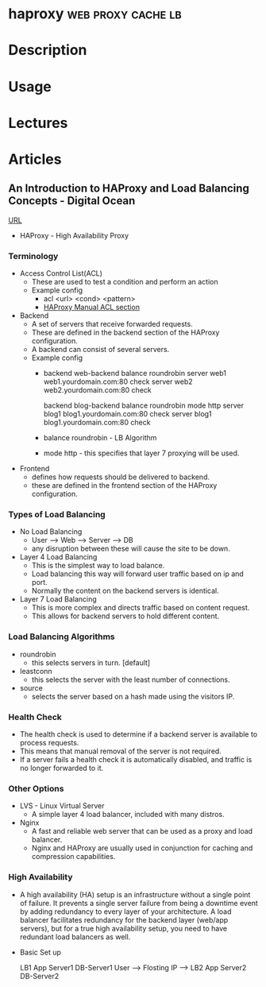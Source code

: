 #+TAGS: web proxy cache lb


* haproxy						 :web:proxy:cache:lb:
* Description
* Usage
* Lectures
* Articles
** An Introduction to HAProxy and Load Balancing Concepts - Digital Ocean
[[https://www.digitalocean.com/community/tutorials/an-introduction-to-haproxy-and-load-balancing-concepts][URL]]
+ HAProxy - High Availability Proxy

*** Terminology
+ Access Control List(ACL)
  - These are used to test a condition and perform an action
  - Example config
    - acl <url> <cond> <pattern> 
    - [[http://cbonte.github.io/haproxy-dconv/configuration-1.4.html#7][HAProxy Manual ACL section]]
      
+ Backend
  - A set of servers that receive forwarded requests. 
  - These are defined in the backend section of the HAProxy configuration.
  - A backend can consist of several servers.
  - Example config
    - backend web-backend
         balance roundrobin
         server web1 web1.yourdomain.com:80 check
         server web2 web2.yourdomain.com:80 check
    
      backend blog-backend
         balance roundrobin
         mode http
         server blog1 blog1.yourdomain.com:80 check
         server blog1 blog1.yourdomain.com:80 check

    - balance roundrobin - LB Algorithm
    - mode http - this specifies that layer 7 proxying will be used.
      
+ Frontend
  - defines how requests should be delivered to backend.
  - these are defined in the frontend section of the HAProxy configuration.
  

*** Types of Load Balancing
    
+ No Load Balancing
  - User ----> Web ----> Server ----> DB
  - any disruption between these will cause the site to be down.

+ Layer 4 Load Balancing
  - This is the simplest way to load balance.
  - Load balancing this way will forward user traffic based on ip and port.
  - Normally the content on the backend servers is identical.

+ Layer 7 Load Balancing
  - This is more complex and directs traffic based on content request.
  - This allows for backend servers to hold different content.
    
*** Load Balancing Algorithms
    
+ roundrobin
  - this selects servers in turn. [default]

+ leastconn
  - this selects the server with the least number of connections.
    
+ source
  - selects the server based on a hash made using the visitors IP.
    
*** Health Check
    
+ The health check is used to determine if a backend server is available to process requests.	
+ This means that manual removal of the server is not required.
+ If a server fails a health check it is automatically disabled, and traffic is no longer forwarded to it.

*** Other Options
    
+ LVS - Linux Virtual Server 
  - A simple layer 4 load balancer, included with many distros.

+ Nginx
  - A fast and reliable web server that can be used as a proxy and load balancer.
  - Nginx and HAProxy are usually used in conjunction for caching and compression capabilities.
    
*** High Availability
   - A high availability (HA) setup is an infrastructure without a single point of failure. It prevents a single server failure from being a downtime event by adding redundancy to every layer of your architecture. A load balancer facilitates redundancy for the backend layer (web/app servers), but for a true high availability setup, you need to have redundant load balancers as well.
     

+ Basic Set up
  
                                  LB1    App Server1     DB-Server1
    User ----> Flosting IP ---->
                                  LB2    App Server2     DB-Server2

      


